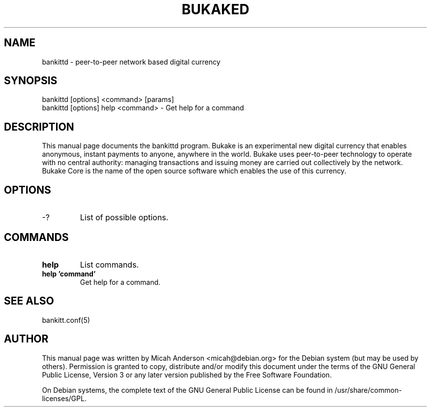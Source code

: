 .TH BUKAKED "1" "June 2016" "bankittd 0.12"
.SH NAME
bankittd \- peer-to-peer network based digital currency
.SH SYNOPSIS
bankittd [options] <command> [params]
.TP
bankittd [options] help <command> \- Get help for a command
.SH DESCRIPTION
This  manual page documents the bankittd program. Bukake is an experimental new digital currency that enables anonymous, instant payments to anyone, anywhere in the world. Bukake uses peer-to-peer technology to operate with no central authority: managing transactions and issuing money are carried out collectively by the network. Bukake Core is the name of the open source software which enables the use of this currency.

.SH OPTIONS
.TP
\-?
List of possible options.
.SH COMMANDS
.TP
\fBhelp\fR
List commands.

.TP
\fBhelp 'command'\fR
Get help for a command.

.SH "SEE ALSO"
bankitt.conf(5)
.SH AUTHOR
This manual page was written by Micah Anderson <micah@debian.org> for the Debian system (but may be used by others). Permission is granted to copy, distribute and/or modify this document under the terms of the GNU General Public License, Version 3 or any later version published by the Free Software Foundation.

On Debian systems, the complete text of the GNU General Public License can be found in /usr/share/common-licenses/GPL.

